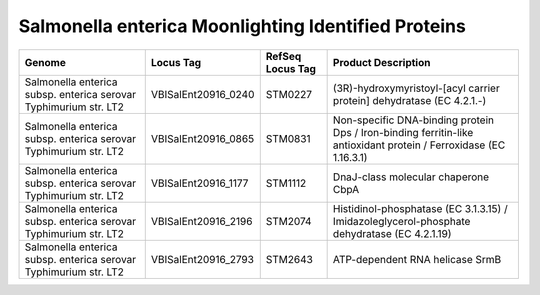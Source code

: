 Salmonella enterica Moonlighting Identified Proteins
=====================================================

+--------------------------------------------------------------------+------------------------+--------------------+---------------------------------------------------------------------------------------------------------------------+
| Genome                                                             | Locus Tag              | RefSeq Locus Tag   | Product Description                                                                                                 |
+====================================================================+========================+====================+=====================================================================================================================+
| Salmonella enterica subsp. enterica serovar Typhimurium str. LT2   | VBISalEnt20916\_0240   | STM0227            | (3R)-hydroxymyristoyl-[acyl carrier protein] dehydratase (EC 4.2.1.-)                                               |
+--------------------------------------------------------------------+------------------------+--------------------+---------------------------------------------------------------------------------------------------------------------+
| Salmonella enterica subsp. enterica serovar Typhimurium str. LT2   | VBISalEnt20916\_0865   | STM0831            | Non-specific DNA-binding protein Dps / Iron-binding ferritin-like antioxidant protein / Ferroxidase (EC 1.16.3.1)   |
+--------------------------------------------------------------------+------------------------+--------------------+---------------------------------------------------------------------------------------------------------------------+
| Salmonella enterica subsp. enterica serovar Typhimurium str. LT2   | VBISalEnt20916\_1177   | STM1112            | DnaJ-class molecular chaperone CbpA                                                                                 |
+--------------------------------------------------------------------+------------------------+--------------------+---------------------------------------------------------------------------------------------------------------------+
| Salmonella enterica subsp. enterica serovar Typhimurium str. LT2   | VBISalEnt20916\_2196   | STM2074            | Histidinol-phosphatase (EC 3.1.3.15) / Imidazoleglycerol-phosphate dehydratase (EC 4.2.1.19)                        |
+--------------------------------------------------------------------+------------------------+--------------------+---------------------------------------------------------------------------------------------------------------------+
| Salmonella enterica subsp. enterica serovar Typhimurium str. LT2   | VBISalEnt20916\_2793   | STM2643            | ATP-dependent RNA helicase SrmB                                                                                     |
+--------------------------------------------------------------------+------------------------+--------------------+---------------------------------------------------------------------------------------------------------------------+